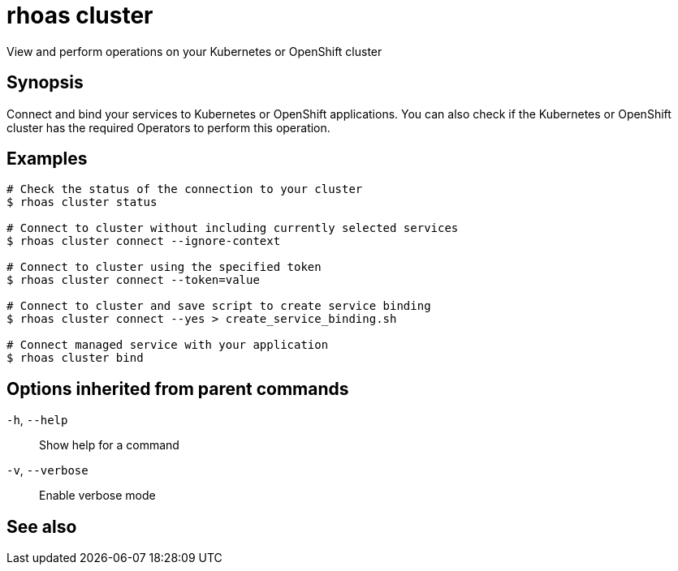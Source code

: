 ifdef::env-github,env-browser[:context: cmd]
[id='ref-rhoas-cluster_{context}']
= rhoas cluster

[role="_abstract"]
View and perform operations on your Kubernetes or OpenShift cluster

[discrete]
== Synopsis

Connect and bind your services to Kubernetes or OpenShift applications. You can also check if the Kubernetes or OpenShift cluster has the required Operators to perform this operation.

[discrete]
== Examples

....
# Check the status of the connection to your cluster
$ rhoas cluster status

# Connect to cluster without including currently selected services
$ rhoas cluster connect --ignore-context

# Connect to cluster using the specified token
$ rhoas cluster connect --token=value

# Connect to cluster and save script to create service binding
$ rhoas cluster connect --yes > create_service_binding.sh

# Connect managed service with your application
$ rhoas cluster bind

....

[discrete]
== Options inherited from parent commands

  `-h`, `--help`::      Show help for a command
  `-v`, `--verbose`::   Enable verbose mode

[discrete]
== See also


ifdef::env-github,env-browser[]
* link:rhoas.adoc#rhoas[rhoas]	 - RHOAS CLI
endif::[]
ifdef::pantheonenv[]
* link:{path}#ref-rhoas_{context}[rhoas]	 - RHOAS CLI
endif::[]

ifdef::env-github,env-browser[]
* link:rhoas_cluster_bind.adoc#rhoas-cluster-bind[rhoas cluster bind]	 - Connect your RHOAS services to Kubernetes or OpenShift applications
endif::[]
ifdef::pantheonenv[]
* link:{path}#ref-rhoas-cluster-bind_{context}[rhoas cluster bind]	 - Connect your RHOAS services to Kubernetes or OpenShift applications
endif::[]

ifdef::env-github,env-browser[]
* link:rhoas_cluster_clean.adoc#rhoas-cluster-clean[rhoas cluster clean]	 - Remove all resources created by cluster extensions
endif::[]
ifdef::pantheonenv[]
* link:{path}#ref-rhoas-cluster-clean_{context}[rhoas cluster clean]	 - Remove all resources created by cluster extensions
endif::[]

ifdef::env-github,env-browser[]
* link:rhoas_cluster_connect.adoc#rhoas-cluster-connect[rhoas cluster connect]	 - Connect your services to Kubernetes or OpenShift
endif::[]
ifdef::pantheonenv[]
* link:{path}#ref-rhoas-cluster-connect_{context}[rhoas cluster connect]	 - Connect your services to Kubernetes or OpenShift
endif::[]

ifdef::env-github,env-browser[]
* link:rhoas_cluster_status.adoc#rhoas-cluster-status[rhoas cluster status]	 - View the status of the current Kubernetes or OpenShift cluster
endif::[]
ifdef::pantheonenv[]
* link:{path}#ref-rhoas-cluster-status_{context}[rhoas cluster status]	 - View the status of the current Kubernetes or OpenShift cluster
endif::[]

